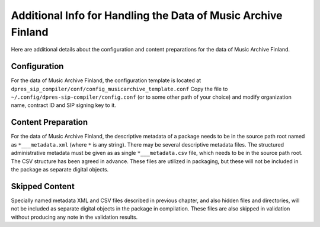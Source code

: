 Additional Info for Handling the Data of Music Archive Finland
==============================================================

Here are additional details about the configuration and content preparations
for the data of Music Archive Finland.

Configuration
-------------

For the data of Music Archive Finland, the configuration template is located
at ``dpres_sip_compiler/conf/config_musicarchive_template.conf``
Copy the file to ``~/.config/dpres-sip-compiler/config.conf``
(or to some other path of your choice) and modify organization name,
contract ID and SIP signing key to it.

Content Preparation
-------------------

For the data of Music Archive Finland, the descriptive metadata of a package
needs to be in the source path root named as ``*___metadata.xml`` (where
``*`` is any string). There may be several descriptive metadata files. The
structured administrative metadata must be given as as single
``*___metadata.csv`` file, which needs to be in the source path root. The
CSV structure has been agreed in advance. These files are utilized in
packaging, but these will not be included in the package as separate digital
objects.

Skipped Content
---------------

Specially named metadata XML and CSV files described in previous chapter,
and also hidden files and directories, will not be included as separate
digital objects in the package in compilation. These files are also
skipped in validation without producing any note in the validation results.
